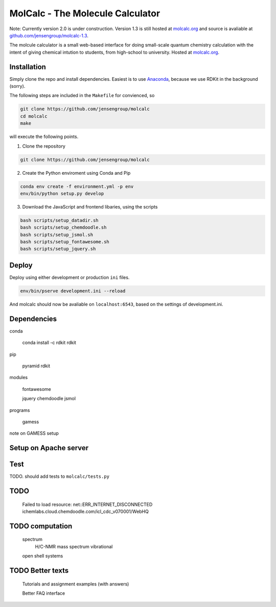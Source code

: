 
MolCalc - The Molecule Calculator
=================================

Note: Currently version 2.0 is under construction. Version 1.3 is still hosted
at molcalc.org_ and source is avaliable at `github.com/jensengroup/molcalc-1.3`__.

The molcule calculator is a small web-based interface for doing small-scale
quantum chemistry calculation with the intent of giving chemical intution to
students, from high-school to university.
Hosted at molcalc.org_.

.. _molcalc.org: http://molcalc.org

.. _github_molcalc13: https://github.com/jensengroup/molcalc-1.3

__ github_molcalc13_

Installation
------------

Simply clone the repo and install dependencies.
Easiest is to use Anaconda_, because we use RDKit in the background (sorry).

.. _Anaconda: https://www.anaconda.com/download

The following steps are included in the ``Makefile`` for convienced, so

.. code-block:: bash

    git clone https://github.com/jensengroup/molcalc
    cd molcalc
    make

will execute the following points.

1. Clone the repository

.. code-block:: bash

    git clone https://github.com/jensengroup/molcalc

2. Create the Python enviroment using Conda and Pip

.. code-block:: bash

    conda env create -f environment.yml -p env
    env/bin/python setup.py develop

3. Download the JavaScript and frontend libaries, using the scripts

.. code-block:: bash

    bash scripts/setup_datadir.sh
    bash scripts/setup_chemdoodle.sh
    bash scripts/setup_jsmol.sh
    bash scripts/setup_fontawesome.sh
    bash scripts/setup_jquery.sh


Deploy
------

Deploy using either development or production ``ini`` files.

.. code-block:: bash

    env/bin/pserve development.ini --reload


And molcalc should now be avaliable on ``localhost:6543``, based on the settings of development.ini.


Dependencies
------------

conda

    conda install -c rdkit rdkit

pip

    pyramid
    rdkit

modules

    fontawesome

    jquery
    chemdoodle
    jsmol


programs

    gamess

note on GAMESS setup



Setup on Apache server
----------------------


Test
----

TODO. should add tests to ``molcalc/tests.py``


TODO
----

    Failed to load resource: net::ERR_INTERNET_DISCONNECTED
    ichemlabs.cloud.chemdoodle.com/icl_cdc_v070001/WebHQ


TODO computation
----------------

    spectrum
        H/C-NMR
        mass spectrum
        vibrational

    open shell systems


TODO Better texts
-----------------

    Tutorials and assignment examples (with answers)

    Better FAQ interface

